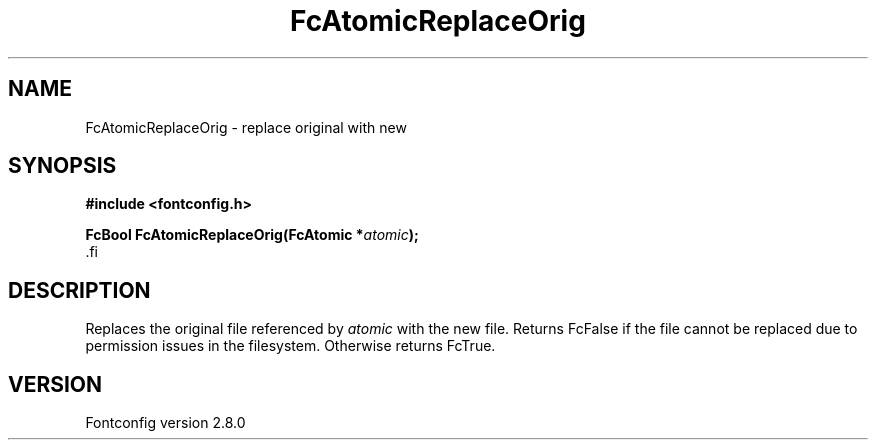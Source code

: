 .\\" auto-generated by docbook2man-spec $Revision: 1.3 $
.TH "FcAtomicReplaceOrig" "3" "18 November 2009" "" ""
.SH NAME
FcAtomicReplaceOrig \- replace original with new
.SH SYNOPSIS
.nf
\fB#include <fontconfig.h>
.sp
FcBool FcAtomicReplaceOrig(FcAtomic *\fIatomic\fB);
\fR.fi
.SH "DESCRIPTION"
.PP
Replaces the original file referenced by \fIatomic\fR with
the new file. Returns FcFalse if the file cannot be replaced due to
permission issues in the filesystem. Otherwise returns FcTrue.
.SH "VERSION"
.PP
Fontconfig version 2.8.0
